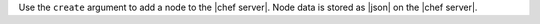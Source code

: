 .. The contents of this file are included in multiple topics.
.. This file describes a command or a sub-command for Knife.
.. This file should not be changed in a way that hinders its ability to appear in multiple documentation sets.


Use the ``create`` argument to add a node to the |chef server|. Node data is stored as |json| on the |chef server|.

